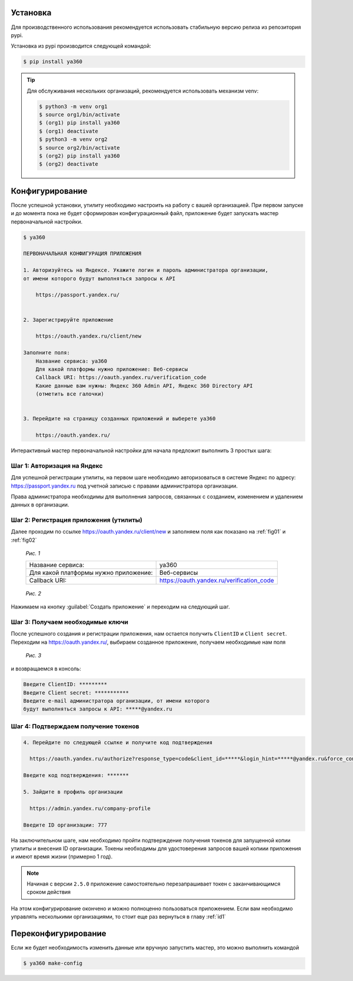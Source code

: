 .. _id1:

Установка
---------

Для производственного использования рекомендуется использовать стабильную версию релиза из репозитория pypi.

Установка из pypi производится следующей командой:

.. code-block:: console

    $ pip install ya360

.. tip::
    Для обслуживания нескольких организаций, рекомендуется использовать механизм venv:

    .. code-block:: console

        $ python3 -m venv org1
        $ source org1/bin/activate
        $ (org1) pip install ya360
        $ (org1) deactivate
        $ python3 -m venv org2
        $ source org2/bin/activate
        $ (org2) pip install ya360
        $ (org2) deactivate

Конфигурирование
----------------

После успешной установки, утилиту необходимо настроить на работу с вашей организацией.
При первом запуске и до момента пока не будет сформирован конфигурационный файл,
приложение будет запускать мастер первоначальной настройки.

.. code-block:: console

    $ ya360

    ПЕРВОНАЧАЛЬНАЯ КОНФИГУРАЦИЯ ПРИЛОЖЕНИЯ

    1. Авторизуйтесь на Яндексе. Укажите логин и пароль администратора организации,
    от имени которого будут выполняться запросы к API

        https://passport.yandex.ru/


    2. Зарегистрируйте приложение

        https://oauth.yandex.ru/client/new

    Заполните поля:
        Название сервиса: ya360
        Для какой платформы нужно приложение: Веб-сервисы
        Callback URI: https://oauth.yandex.ru/verification_code
        Какие данные вам нужны: Яндекс 360 Admin API, Яндекс 360 Directory API
        (отметить все галочки)


    3. Перейдите на страницу созданных приложений и выберете ya360

        https://oauth.yandex.ru/


Интерактивный мастер первоначальной настройки для начала предложит выполнить 3 простых шага:

Шаг 1: Авторизация на Яндекс
++++++++++++++++++++++++++++

Для успешной регистрации утилиты, на первом шаге необходимо авторизоваться в системе Яндекс по адресу: `https://passport.yandex.ru <https://passport.yandex.ru>`_ под учетной записью с правами администратора организации.

Права администратора необходимы для выполнения запросов, связанных с созданием, изменением и удалением данных в организации.

Шаг 2: Регистрация приложения (утилиты)
+++++++++++++++++++++++++++++++++++++++

Далее проходим по ссылке `https://oauth.yandex.ru/client/new <https://oauth.yandex.ru/client/new>`_ и заполняем поля как показано на :ref:`fig01` и :ref:`fig02`

.. _fig01:
.. figure:: _static/fig1.png

    *Рис. 1*

    +-------------------------------------+-------------------------------------------+
    |Название сервиса:                    | ya360                                     |
    +-------------------------------------+-------------------------------------------+
    |Для какой платформы нужно приложение:| Веб-сервисы                               |
    +-------------------------------------+-------------------------------------------+
    |Callback URI:                        | https://oauth.yandex.ru/verification_code |
    +-------------------------------------+-------------------------------------------+

.. _fig02:
.. figure:: _static/fig2.png

    *Рис. 2*

Нажимаем на кнопку :guilabel:`Создать приложение` и переходим на следующий шаг.

Шаг 3: Получаем необходимые ключи
+++++++++++++++++++++++++++++++++

После успешного создания и регистрации приложения, нам остается получить ``ClientID`` и ``Client secret``. Переходим на `https://oauth.yandex.ru/ <https://oauth.yandex.ru/>`_, выбираем созданное приложение, получаем необходимые нам поля

.. _fig03:
.. figure:: _static/fig3.png

    *Рис. 3*
    
и возвращаемся в консоль:

.. code-block:: console

    Введите ClientID: *********
    Введите Client secret: ***********
    Введите e-mail администратора организации, от имени которого
    будут выполняться запросы к API: *****@yandex.ru

Шаг 4: Подтверждаем получение токенов
+++++++++++++++++++++++++++++++++++++

.. code-block:: console
    
    4. Перейдите по следующей ссылке и получите код подтверждения

      https://oauth.yandex.ru/authorize?response_type=code&client_id=*****&login_hint=*****@yandex.ru&force_confirm=yes

    Введите код подтверждения: *******
    
    5. Зайдите в профиль организации

      https://admin.yandex.ru/company-profile

    Введите ID организации: 777

На заключительном шаге, нам необходимо пройти подтверждение получения токенов для запущенной копии утилиты и внесения ID организации. Токены необходимы для удостоверения запросов вашей копиии приложения и имеют время жизни (примерно 1 год).

.. note::
    Начиная с версии ``2.5.0`` приложение самостоятельно перезапрашивает токен с заканчивающимся сроком действия

На этом конфигурирование окончено и можно полноценно пользоваться приложением. Если вам необходимо управлять несколькими организациями, то стоит еще раз вернуться в главу :ref:`id1`

Переконфигурирование
--------------------

Если же будет необходимость изменить данные или вручную запустить мастер, это можно выполнить командой

.. code-block:: console

    $ ya360 make-config